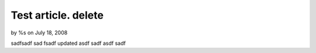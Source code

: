 

Test article. delete
====================

by %s on July 18, 2008

sadfsadf sad fsadf updated
asdf sadf asdf sadf

.. meta::
    :title: Test article. delete
    :description: CakePHP Article related to ,Case Studies
    :keywords: ,Case Studies
    :copyright: Copyright 2008 
    :category: case_studies

